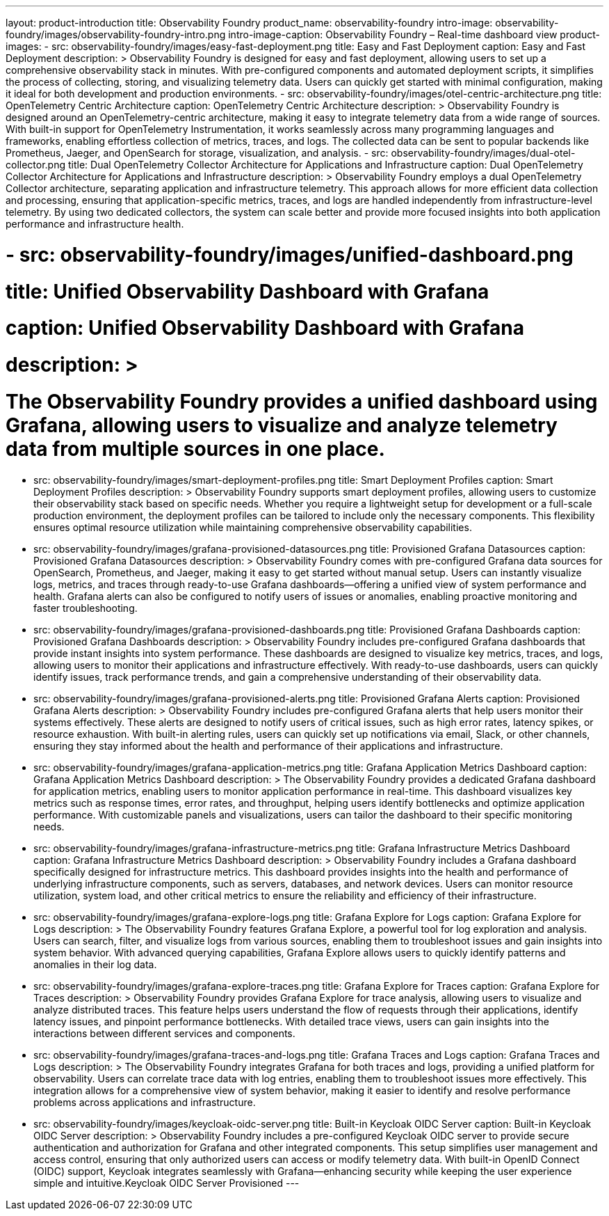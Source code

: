 ---
layout: product-introduction
title: Observability Foundry
product_name: observability-foundry
intro-image: observability-foundry/images/observability-foundry-intro.png
intro-image-caption: Observability Foundry – Real-time dashboard view
product-images:
  - src: observability-foundry/images/easy-fast-deployment.png
    title: Easy and Fast Deployment
    caption: Easy and Fast Deployment
    description: >
        Observability Foundry is designed for easy and fast deployment, allowing users to set up a comprehensive observability stack in minutes. With pre-configured components and automated deployment scripts, it simplifies the process of collecting, storing, and visualizing telemetry data. Users can quickly get started with minimal configuration, making it ideal for both development and production environments.
  - src: observability-foundry/images/otel-centric-architecture.png
    title: OpenTelemetry Centric Architecture
    caption: OpenTelemetry Centric Architecture
    description: >
        Observability Foundry is designed around an OpenTelemetry-centric architecture, making it easy to integrate telemetry data from a wide range of sources. With built-in support for OpenTelemetry Instrumentation, it works seamlessly across many programming languages and frameworks, enabling effortless collection of metrics, traces, and logs. The collected data can be sent to popular backends like Prometheus, Jaeger, and OpenSearch for storage, visualization, and analysis.
  - src: observability-foundry/images/dual-otel-collector.png
    title: Dual OpenTelemetry Collector Architecture for Applications and Infrastructure
    caption: Dual OpenTelemetry Collector Architecture for Applications and Infrastructure
    description: >
        Observability Foundry employs a dual OpenTelemetry Collector architecture, separating application and infrastructure telemetry. This approach allows for more efficient data collection and processing, ensuring that application-specific metrics, traces, and logs are handled independently from infrastructure-level telemetry. By using two dedicated collectors, the system can scale better and provide more focused insights into both application performance and infrastructure health.



#  - src: observability-foundry/images/unified-dashboard.png
#    title: Unified Observability Dashboard with Grafana
#    caption: Unified Observability Dashboard with Grafana
#    description: >
#        The Observability Foundry provides a unified dashboard using Grafana, allowing users to visualize and analyze telemetry data from multiple sources in one place.
  - src: observability-foundry/images/smart-deployment-profiles.png
    title: Smart Deployment Profiles
    caption: Smart Deployment Profiles
    description: >
        Observability Foundry supports smart deployment profiles, allowing users to customize their observability stack based on specific needs. Whether you require a lightweight setup for development or a full-scale production environment, the deployment profiles can be tailored to include only the necessary components. This flexibility ensures optimal resource utilization while maintaining comprehensive observability capabilities.
  - src: observability-foundry/images/grafana-provisioned-datasources.png
    title: Provisioned Grafana Datasources
    caption: Provisioned Grafana Datasources
    description: >
        Observability Foundry comes with pre-configured Grafana data sources for OpenSearch, Prometheus, and Jaeger, making it easy to get started without manual setup. Users can instantly visualize logs, metrics, and traces through ready-to-use Grafana dashboards—offering a unified view of system performance and health. Grafana alerts can also be configured to notify users of issues or anomalies, enabling proactive monitoring and faster troubleshooting.

  - src: observability-foundry/images/grafana-provisioned-dashboards.png
    title: Provisioned Grafana Dashboards
    caption: Provisioned Grafana Dashboards
    description: >
        Observability Foundry includes pre-configured Grafana dashboards that provide instant insights into system performance. These dashboards are designed to visualize key metrics, traces, and logs, allowing users to monitor their applications and infrastructure effectively. With ready-to-use dashboards, users can quickly identify issues, track performance trends, and gain a comprehensive understanding of their observability data.
  - src: observability-foundry/images/grafana-provisioned-alerts.png
    title: Provisioned Grafana Alerts
    caption: Provisioned Grafana Alerts
    description: >
        Observability Foundry includes pre-configured Grafana alerts that help users monitor their systems effectively. These alerts are designed to notify users of critical issues, such as high error rates, latency spikes, or resource exhaustion. With built-in alerting rules, users can quickly set up notifications via email, Slack, or other channels, ensuring they stay informed about the health and performance of their applications and infrastructure.
  - src: observability-foundry/images/grafana-application-metrics.png
    title: Grafana Application Metrics Dashboard
    caption: Grafana Application Metrics Dashboard
    description: >
        The Observability Foundry provides a dedicated Grafana dashboard for application metrics, enabling users to monitor application performance in real-time. This dashboard visualizes key metrics such as response times, error rates, and throughput, helping users identify bottlenecks and optimize application performance. With customizable panels and visualizations, users can tailor the dashboard to their specific monitoring needs.
  - src: observability-foundry/images/grafana-infrastructure-metrics.png
    title: Grafana Infrastructure Metrics Dashboard
    caption: Grafana Infrastructure Metrics Dashboard
    description: >
        Observability Foundry includes a Grafana dashboard specifically designed for infrastructure metrics. This dashboard provides insights into the health and performance of underlying infrastructure components, such as servers, databases, and network devices. Users can monitor resource utilization, system load, and other critical metrics to ensure the reliability and efficiency of their infrastructure.
  - src: observability-foundry/images/grafana-explore-logs.png
    title: Grafana Explore for Logs
    caption: Grafana Explore for Logs
    description: >
        The Observability Foundry features Grafana Explore, a powerful tool for log exploration and analysis. Users can search, filter, and visualize logs from various sources, enabling them to troubleshoot issues and gain insights into system behavior. With advanced querying capabilities, Grafana Explore allows users to quickly identify patterns and anomalies in their log data.
  - src: observability-foundry/images/grafana-explore-traces.png
    title: Grafana Explore for Traces
    caption: Grafana Explore for Traces
    description: >
        Observability Foundry provides Grafana Explore for trace analysis, allowing users to visualize and analyze distributed traces. This feature helps users understand the flow of requests through their applications, identify latency issues, and pinpoint performance bottlenecks. With detailed trace views, users can gain insights into the interactions between different services and components.
  - src: observability-foundry/images/grafana-traces-and-logs.png
    title: Grafana Traces and Logs
    caption: Grafana Traces and Logs
    description: >
        The Observability Foundry integrates Grafana for both traces and logs, providing a unified platform for observability. Users can correlate trace data with log entries, enabling them to troubleshoot issues more effectively. This integration allows for a comprehensive view of system behavior, making it easier to identify and resolve performance problems across applications and infrastructure.
  - src: observability-foundry/images/keycloak-oidc-server.png
    title: Built-in Keycloak OIDC Server
    caption: Built-in Keycloak OIDC Server
    description: >
        Observability Foundry includes a pre-configured Keycloak OIDC server to provide secure authentication and authorization for Grafana and other integrated components. This setup simplifies user management and access control, ensuring that only authorized users can access or modify telemetry data. With built-in OpenID Connect (OIDC) support, Keycloak integrates seamlessly with Grafana—enhancing security while keeping the user experience simple and intuitive.Keycloak OIDC Server Provisioned
---
